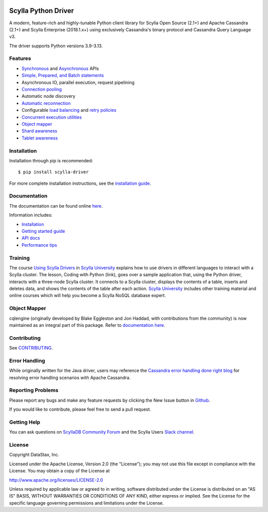 .. |license| image:: https://img.shields.io/badge/License-Apache%202.0-blue.svg
    :target: https://opensource.org/licenses/Apache-2.0
.. |version| image:: https://badge.fury.io/py/scylla-driver.svg
    :target: https://badge.fury.io/py/scylla-driver

|license| |version|

Scylla Python Driver
====================

A modern, feature-rich and highly-tunable Python client library for Scylla Open Source (2.1+) and Apache Cassandra (2.1+) and
Scylla Enterprise (2018.1.x+) using exclusively Cassandra's binary protocol and Cassandra Query Language v3.

.. image:: https://github.com/scylladb/python-driver/actions/workflows/build-push.yml/badge.svg?branch=master
   :target: https://github.com/scylladb/python-driver/actions/workflows/build-push.yml?query=event%3Apush+branch%3Amaster

.. image:: https://github.com/scylladb/python-driver/actions/workflows/docs-pages.yaml/badge.svg?branch=master
   :target: https://github.com/scylladb/python-driver/actions/workflows/docs-pages.yaml?query=event%3Apush+branch%3Amaster

.. image:: https://github.com/scylladb/python-driver/actions/workflows/integration-tests.yml/badge.svg?branch=master
   :target: https://github.com/scylladb/python-driver/actions/workflows/integration-tests.yml?query=event%3Apush+branch%3Amaster

The driver supports Python versions 3.9-3.13.

.. **Note:** This driver does not support big-endian systems.

Features
--------
* `Synchronous <http://python-driver.docs.scylladb.com/stable/api/cassandra/cluster.html#cassandra.cluster.Session.execute>`_ and `Asynchronous <http://python-driver.docs.scylladb.com/stable/api/cassandra/cluster.html#cassandra.cluster.Session.execute_async>`_ APIs
* `Simple, Prepared, and Batch statements <http://python-driver.docs.scylladb.com/stable/api/cassandra/query.html#cassandra.query.Statement>`_
* Asynchronous IO, parallel execution, request pipelining
* `Connection pooling <http://python-driver.docs.scylladb.com/stable/api/cassandra/cluster.html#cassandra.cluster.Cluster.get_core_connections_per_host>`_
* Automatic node discovery
* `Automatic reconnection <http://python-driver.docs.scylladb.com/stable/api/cassandra/policies.html#reconnecting-to-dead-hosts>`_
* Configurable `load balancing <http://python-driver.docs.scylladb.com/stable/api/cassandra/policies.html#load-balancing>`_ and `retry policies <http://python-driver.docs.scylladb.com/stable/api/cassandra/policies.html#retrying-failed-operations>`_
* `Concurrent execution utilities <http://python-driver.docs.scylladb.com/stable/api/cassandra/concurrent.html>`_
* `Object mapper <http://python-driver.docs.scylladb.com/stable/object-mapper.html>`_
* `Shard awareness <http://python-driver.docs.scylladb.com/stable/scylla-specific.html#shard-awareness>`_
* `Tablet awareness <http://python-driver.docs.scylladb.com/stable/scylla-specific.html#tablet-awareness>`_

Installation
------------
Installation through pip is recommended::

    $ pip install scylla-driver

For more complete installation instructions, see the
`installation guide <http://python-driver.docs.scylladb.com/stable/installation.html>`_.

Documentation
-------------
The documentation can be found online `here <http://python-driver.docs.scylladb.com/stable/index.html>`_.

Information includes: 

* `Installation <http://python-driver.docs.scylladb.com/stable/installation.html>`_
* `Getting started guide <http://python-driver.docs.scylladb.com/stable/getting-started.html>`_
* `API docs <http://python-driver.docs.scylladb.com/stable/api/index.html>`_
* `Performance tips <http://python-driver.docs.scylladb.com/stable/performance.html>`_

Training
--------
The course `Using Scylla Drivers <https://university.scylladb.com/courses/using-scylla-drivers/lessons/coding-with-python/>`_ in `Scylla University <https://university.scylladb.com>`_  explains how to use drivers in different languages to interact with a Scylla cluster. 
The lesson, Coding with Python (link), goes over a sample application that, using the Python driver, interacts with a three-node Scylla cluster.
It connects to a Scylla cluster, displays the contents of a  table, inserts and deletes data, and shows the contents of the table after each action.
`Scylla University <https://university.scylladb.com>`_ includes other training material and online courses which will help you become a Scylla NoSQL database expert.


Object Mapper
-------------
cqlengine (originally developed by Blake Eggleston and Jon Haddad, with contributions from the
community) is now maintained as an integral part of this package. Refer to
`documentation here <http://python-driver.docs.scylladb.com/stable/object-mapper.html>`_.

Contributing
------------
See `CONTRIBUTING <https://github.com/scylladb/python-driver/blob/master/CONTRIBUTING.rst>`_.

Error Handling
--------------
While originally written for the Java driver, users may reference the `Cassandra error handling done right blog <https://www.datastax.com/blog/cassandra-error-handling-done-right>`_ for resolving error handling scenarios with Apache Cassandra.

Reporting Problems
------------------
Please report any bugs and make any feature requests by clicking the New Issue button in 
`Github <https://github.com/scylladb/python-driver/issues>`_.

If you would like to contribute, please feel free to send a pull request.

Getting Help
------------
You can ask questions on `ScyllaDB Community Forum <https://forum.scylladb.com/>`_
and the Scylla Users `Slack channel <https://scylladb-users.slack.com>`_.

License
-------
Copyright DataStax, Inc.

Licensed under the Apache License, Version 2.0 (the "License");
you may not use this file except in compliance with the License.
You may obtain a copy of the License at

http://www.apache.org/licenses/LICENSE-2.0

Unless required by applicable law or agreed to in writing, software
distributed under the License is distributed on an "AS IS" BASIS,
WITHOUT WARRANTIES OR CONDITIONS OF ANY KIND, either express or implied.
See the License for the specific language governing permissions and
limitations under the License.
